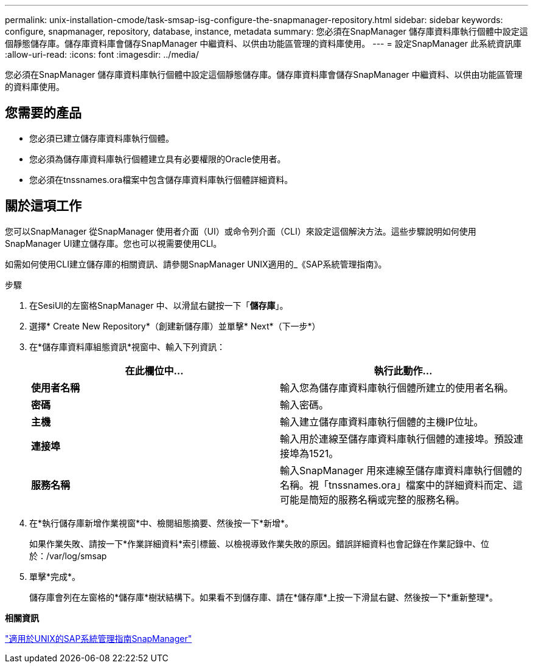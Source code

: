 ---
permalink: unix-installation-cmode/task-smsap-isg-configure-the-snapmanager-repository.html 
sidebar: sidebar 
keywords: configure, snapmanager, repository, database, instance, metadata 
summary: 您必須在SnapManager 儲存庫資料庫執行個體中設定這個靜態儲存庫。儲存庫資料庫會儲存SnapManager 中繼資料、以供由功能區管理的資料庫使用。 
---
= 設定SnapManager 此系統資訊庫
:allow-uri-read: 
:icons: font
:imagesdir: ../media/


[role="lead"]
您必須在SnapManager 儲存庫資料庫執行個體中設定這個靜態儲存庫。儲存庫資料庫會儲存SnapManager 中繼資料、以供由功能區管理的資料庫使用。



== 您需要的產品

* 您必須已建立儲存庫資料庫執行個體。
* 您必須為儲存庫資料庫執行個體建立具有必要權限的Oracle使用者。
* 您必須在tnssnames.ora檔案中包含儲存庫資料庫執行個體詳細資料。




== 關於這項工作

您可以SnapManager 從SnapManager 使用者介面（UI）或命令列介面（CLI）來設定這個解決方法。這些步驟說明如何使用SnapManager UI建立儲存庫。您也可以視需要使用CLI。

如需如何使用CLI建立儲存庫的相關資訊、請參閱SnapManager UNIX適用的_《SAP系統管理指南》。

.步驟
. 在SesiUI的左窗格SnapManager 中、以滑鼠右鍵按一下「*儲存庫*」。
. 選擇* Create New Repository*（創建新儲存庫）並單擊* Next*（下一步*）
. 在*儲存庫資料庫組態資訊*視窗中、輸入下列資訊：
+
|===
| 在此欄位中... | 執行此動作... 


 a| 
*使用者名稱*
 a| 
輸入您為儲存庫資料庫執行個體所建立的使用者名稱。



 a| 
*密碼*
 a| 
輸入密碼。



 a| 
*主機*
 a| 
輸入建立儲存庫資料庫執行個體的主機IP位址。



 a| 
*連接埠*
 a| 
輸入用於連線至儲存庫資料庫執行個體的連接埠。預設連接埠為1521。



 a| 
*服務名稱*
 a| 
輸入SnapManager 用來連線至儲存庫資料庫執行個體的名稱。視「tnssnames.ora」檔案中的詳細資料而定、這可能是簡短的服務名稱或完整的服務名稱。

|===
. 在*執行儲存庫新增作業視窗*中、檢閱組態摘要、然後按一下*新增*。
+
如果作業失敗、請按一下*作業詳細資料*索引標籤、以檢視導致作業失敗的原因。錯誤詳細資料也會記錄在作業記錄中、位於：/var/log/smsap

. 單擊*完成*。
+
儲存庫會列在左窗格的*儲存庫*樹狀結構下。如果看不到儲存庫、請在*儲存庫*上按一下滑鼠右鍵、然後按一下*重新整理*。



*相關資訊*

https://library.netapp.com/ecm/ecm_download_file/ECMP12481453["適用於UNIX的SAP系統管理指南SnapManager"^]
